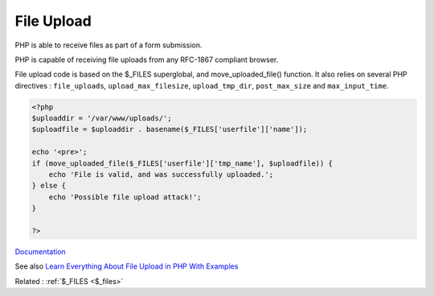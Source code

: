 .. _upload:
.. _file-upload:
.. meta::
	:description:
		File Upload: PHP is able to receive files as part of a form submission.
	:twitter:card: summary_large_image
	:twitter:site: @exakat
	:twitter:title: File Upload
	:twitter:description: File Upload: PHP is able to receive files as part of a form submission
	:twitter:creator: @exakat
	:og:title: File Upload
	:og:type: article
	:og:description: PHP is able to receive files as part of a form submission
	:og:url: https://php-dictionary.readthedocs.io/en/latest/dictionary/upload.ini.html
	:og:locale: en


File Upload
-----------

PHP is able to receive files as part of a form submission. 

PHP is capable of receiving file uploads from any RFC-1867 compliant browser. 

File upload code is based on the $_FILES superglobal, and move_uploaded_file() function. It also relies on several PHP directives :  ``file_uploads``, ``upload_max_filesize``, ``upload_tmp_dir``, ``post_max_size`` and ``max_input_time``. 


.. code-block:: php
   
   <?php
   $uploaddir = '/var/www/uploads/';
   $uploadfile = $uploaddir . basename($_FILES['userfile']['name']);
   
   echo '<pre>';
   if (move_uploaded_file($_FILES['userfile']['tmp_name'], $uploadfile)) {
       echo 'File is valid, and was successfully uploaded.';
   } else {
       echo 'Possible file upload attack!';
   }
   
   ?>


`Documentation <https://www.php.net/manual/en/features.file-upload.post-method.php>`__

See also `Learn Everything About File Upload in PHP With Examples <https://www.simplilearn.com/tutorials/php-tutorial/file-upload-in-php>`_

Related : :ref:`$_FILES <$_files>`
